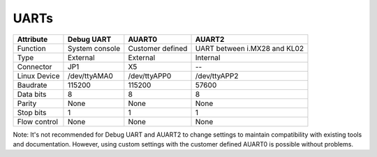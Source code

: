 UARTs
=====

+------------------------------+----------------+------------------+------------------------------+
| Attribute                    | Debug UART     | AUART0           | AUART2                       |
+==============================+================+==================+==============================+
| Function                     | System console | Customer defined | UART between i.MX28 and KL02 |
+------------------------------+----------------+------------------+------------------------------+
| Type                         | External       | External         | Internal                     |
+------------------------------+----------------+------------------+------------------------------+
| Connector                    | JP1            | X5               | --                           |
+------------------------------+----------------+------------------+------------------------------+
| Linux Device                 | /dev/ttyAMA0   | /dev/ttyAPP0     | /dev/ttyAPP2                 |
+------------------------------+----------------+------------------+------------------------------+
| Baudrate                     | 115200         | 115200           | 57600                        |
+------------------------------+----------------+------------------+------------------------------+
| Data bits                    | 8              | 8                | 8                            |
+------------------------------+----------------+------------------+------------------------------+
| Parity                       | None           | None             | None                         |
+------------------------------+----------------+------------------+------------------------------+
| Stop bits                    | 1              | 1                | 1                            |
+------------------------------+----------------+------------------+------------------------------+
| Flow control                 | None           | None             | None                         |
+------------------------------+----------------+------------------+------------------------------+

Note: It's not recommended for Debug UART and AUART2 to change settings to maintain compatibility
with existing tools and documentation. However, using custom settings with the customer defined
AUART0 is possible without problems.
